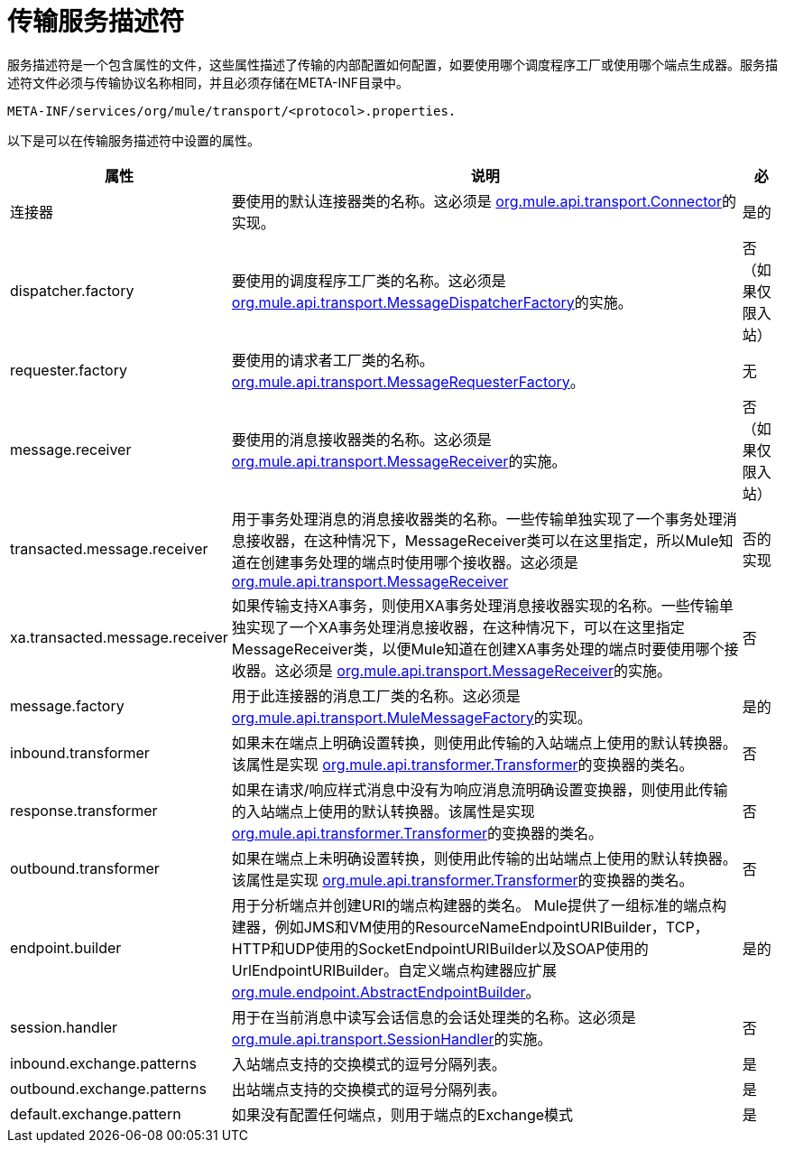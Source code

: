 = 传输服务描述符

服务描述符是一个包含属性的文件，这些属性描述了传输的内部配置如何配置，如要使用哪个调度程序工厂或使用哪个端点生成器。服务描述符文件必须与传输协议名称相同，并且必须存储在META-INF目录中。

[source, code, linenums]
----
META-INF/services/org/mule/transport/<protocol>.properties.
----

以下是可以在传输服务描述符中设置的属性。

[%header%autowidth.spread]
|===
|属性 |说明 |必
|连接器 |要使用的默认连接器类的名称。这必须是 http://www.mulesoft.org/docs/site/current/apidocs/org/mule/api/transport/Connector.html[org.mule.api.transport.Connector]的实现。 |是的
| dispatcher.factory  |要使用的调度程序工厂类的名称。这必须是 http://www.mulesoft.org/docs/site/current/apidocs/org/mule/api/transport/MessageDispatcherFactory.html[org.mule.api.transport.MessageDispatcherFactory]的实施。 |否（如果仅限入站）
| requester.factory  |要使用的请求者工厂类的名称。 http://www.mulesoft.org/docs/site/current/apidocs/org/mule/api/transport/MessageRequesterFactory.html[org.mule.api.transport.MessageRequesterFactory]。 |无
| message.receiver  |要使用的消息接收器类的名称。这必须是 http://www.mulesoft.org/docs/site/current/apidocs/org/mule/api/transport/MessageReceiver.html[org.mule.api.transport.MessageReceiver]的实施。 |否（如果仅限入站）
| transacted.message.receiver  |用于事务处理消息的消息接收器类的名称。一些传输单独实现了一个事务处理消息接收器，在这种情况下，MessageReceiver类可以在这里指定，所以Mule知道在创建事务处理的端点时使用哪个接收器。这必须是 http://www.mulesoft.org/docs/site/current/apidocs/org/mule/api/transport/MessageReceiver.html[org.mule.api.transport.MessageReceiver]  |否的实现
| xa.transacted.message.receiver  |如果传输支持XA事务，则使用XA事务处理消息接收器实现的名称。一些传输单独实现了一个XA事务处理消息接收器，在这种情况下，可以在这里指定MessageReceiver类，以便Mule知道在创建XA事务处理的端点时要使用哪个接收器。这必须是 http://www.mulesoft.org/docs/site/current/apidocs/org/mule/api/transport/MessageReceiver.html[org.mule.api.transport.MessageReceiver]的实施。 |否
| message.factory  |用于此连接器的消息工厂类的名称。这必须是 http://www.mulesoft.org/docs/site/current/apidocs/org/mule/api/transport/MuleMessageFactory.html[org.mule.api.transport.MuleMessageFactory]的实现。 |是的
| inbound.transformer  |如果未在端点上明确设置转换，则使用此传输的入站端点上使用的默认转换器。该属性是实现 http://www.mulesoft.org/docs/site/current/apidocs/org/mule/api/transformer/Transformer.html[org.mule.api.transformer.Transformer]的变换器的类名。 |否
| response.transformer  |如果在请求/响应样式消息中没有为响应消息流明确设置变换器，则使用此传输的入站端点上使用的默认转换器。该属性是实现 http://www.mulesoft.org/docs/site/current/apidocs/org/mule/api/transformer/Transformer.html[org.mule.api.transformer.Transformer]的变换器的类名。 |否
| outbound.transformer  |如果在端点上未明确设置转换，则使用此传输的出站端点上使用的默认转换器。该属性是实现 http://www.mulesoft.org/docs/site/current/apidocs/org/mule/api/transformer/Transformer.html[org.mule.api.transformer.Transformer]的变换器的类名。 |否
| endpoint.builder  |用于分析端点并创建URI的端点构建器的类名。 Mule提供了一组标准的端点构建器，例如JMS和VM使用的ResourceNameEndpointURIBuilder，TCP，HTTP和UDP使用的SocketEndpointURIBuilder以及SOAP使用的UrlEndpointURIBuilder。自定义端点构建器应扩展 http://www.mulesoft.org/docs/site/current/apidocs/org/mule/endpoint/AbstractEndpointBuilder.html[org.mule.endpoint.AbstractEndpointBuilder]。 |是的
| session.handler  |用于在当前消息中读写会话信息的会话处理类的名称。这必须是 http://www.mulesoft.org/docs/site/current/apidocs/org/mule/api/transport/SessionHandler.html[org.mule.api.transport.SessionHandler]的实施。 |否
| inbound.exchange.patterns  |入站端点支持的交换模式的逗号分隔列表。 |是
| outbound.exchange.patterns  |出站端点支持的交换模式的逗号分隔列表。 |是
| default.exchange.pattern  |如果没有配置任何端点，则用于端点的Exchange模式 |是
|===
